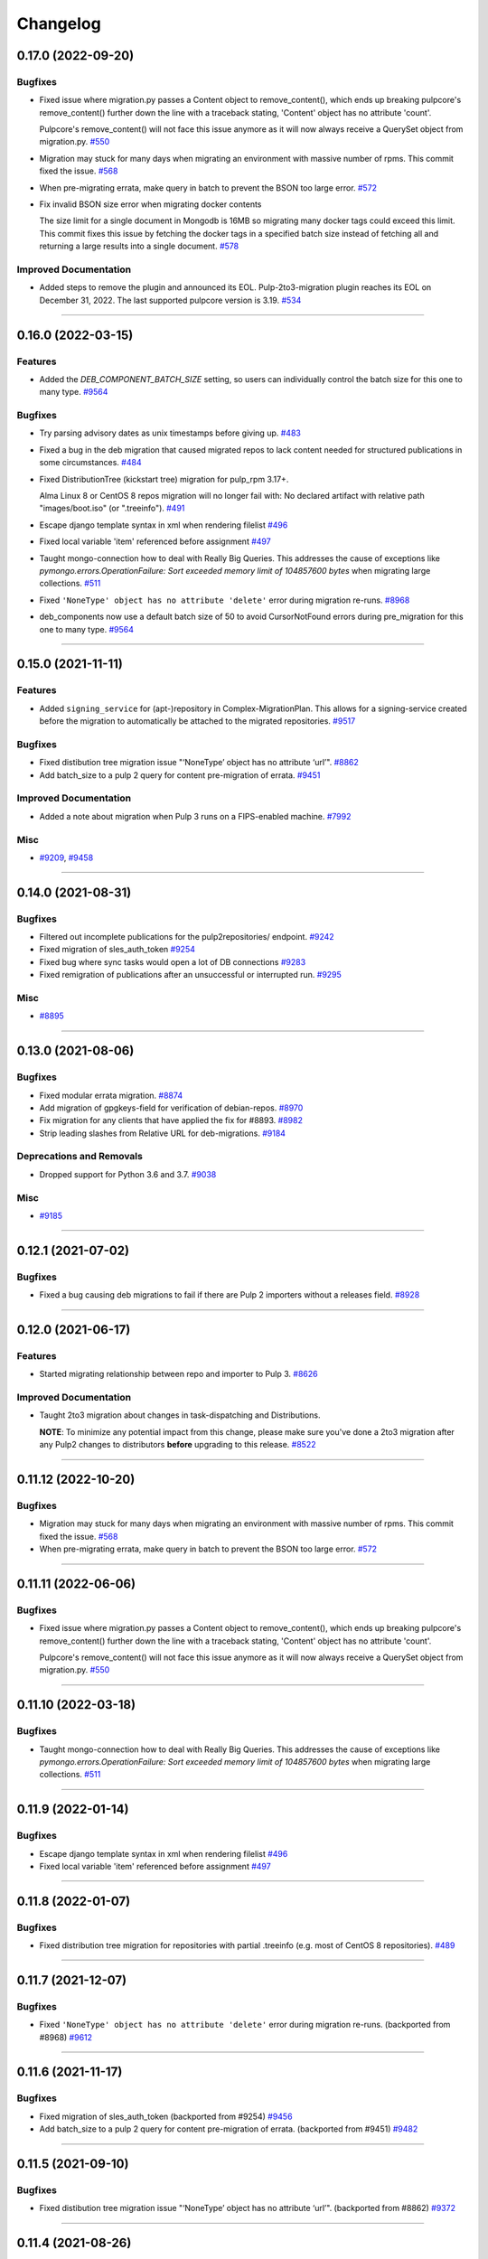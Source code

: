 =========
Changelog
=========

..
    You should *NOT* be adding new change log entries to this file, this
    file is managed by towncrier. You *may* edit previous change logs to
    fix problems like typo corrections or such.
    To add a new change log entry, please see
    https://docs.pulpproject.org/contributing/git.html#changelog-update

    WARNING: Don't drop the next directive!

.. towncrier release notes start

0.17.0 (2022-09-20)
===================

Bugfixes
--------

- Fixed issue where migration.py passes a Content object to remove_content(),
  which ends up breaking pulpcore's remove_content() further down the line with
  a traceback stating, 'Content' object has no attribute 'count'.

  Pulpcore's remove_content() will not face this issue anymore as it will now
  always receive a QuerySet object from migration.py.
  `#550 <https://github.com/pulp/pulp-2to3-migration/issues/550>`__
- Migration may stuck for many days when migrating an environment with massive number of rpms. This commit fixed the issue.
  `#568 <https://github.com/pulp/pulp-2to3-migration/issues/568>`__
- When pre-migrating errata, make query in batch to prevent the BSON too large error.
  `#572 <https://github.com/pulp/pulp-2to3-migration/issues/572>`__
- Fix invalid BSON size error when migrating docker contents

  The size limit for a single document in Mongodb is 16MB so
  migrating many docker tags could exceed this limit. This commit
  fixes this issue by fetching the docker tags in a specified
  batch size instead of fetching all and returning a large
  results into a single document.
  `#578 <https://github.com/pulp/pulp-2to3-migration/issues/578>`__


Improved Documentation
----------------------

- Added steps to remove the plugin and announced its EOL.
  Pulp-2to3-migration plugin reaches its EOL on December 31, 2022. The last supported pulpcore version is 3.19.
  `#534 <https://github.com/pulp/pulp-2to3-migration/issues/534>`__


----


0.16.0 (2022-03-15)
===================

Features
--------

- Added the `DEB_COMPONENT_BATCH_SIZE` setting, so users can individually control the batch size for this one to many type.
  `#9564 <https://github.com/pulp/pulp-2to3-migration/issues/9564>`__


Bugfixes
--------

- Try parsing advisory dates as unix timestamps before giving up.
  `#483 <https://github.com/pulp/pulp-2to3-migration/issues/483>`__
- Fixed a bug in the deb migration that caused migrated repos to lack content needed for structured publications in some circumstances.
  `#484 <https://github.com/pulp/pulp-2to3-migration/issues/484>`__
- Fixed DistributionTree (kickstart tree) migration for pulp_rpm 3.17+.

  Alma Linux 8 or CentOS 8 repos migration will no longer fail with:
  No declared artifact with relative path "images/boot.iso" (or ".treeinfo").
  `#491 <https://github.com/pulp/pulp-2to3-migration/issues/491>`__
- Escape django template syntax in xml when rendering filelist
  `#496 <https://github.com/pulp/pulp-2to3-migration/issues/496>`__
- Fixed local variable 'item' referenced before assignment
  `#497 <https://github.com/pulp/pulp-2to3-migration/issues/497>`__
- Taught mongo-connection how to deal with Really Big Queries. This addresses the cause of
  exceptions like `pymongo.errors.OperationFailure: Sort exceeded memory limit of 104857600 bytes`
  when migrating large collections.
  `#511 <https://github.com/pulp/pulp-2to3-migration/issues/511>`__
- Fixed ``'NoneType' object has no attribute 'delete'`` error during migration re-runs.
  `#8968 <https://github.com/pulp/pulp-2to3-migration/issues/8968>`__
- deb_components now use a default batch size of 50 to avoid CursorNotFound errors during pre_migration for this one to many type.
  `#9564 <https://github.com/pulp/pulp-2to3-migration/issues/9564>`__


----


0.15.0 (2021-11-11)
===================

Features
--------

- Added ``signing_service`` for (apt-)repository in Complex-MigrationPlan. This allows for a signing-service created before the migration to automatically be attached to the migrated repositories.
  `#9517 <https://pulp.plan.io/issues/9517>`__


Bugfixes
--------

- Fixed distibution tree migration issue "‘NoneType’ object has no attribute ‘url’".
  `#8862 <https://pulp.plan.io/issues/8862>`__
- Add batch_size to a pulp 2 query for content pre-migration of errata.
  `#9451 <https://pulp.plan.io/issues/9451>`__


Improved Documentation
----------------------

- Added a note about migration when Pulp 3 runs on a FIPS-enabled machine.
  `#7992 <https://pulp.plan.io/issues/7992>`__


Misc
----

- `#9209 <https://pulp.plan.io/issues/9209>`__, `#9458 <https://pulp.plan.io/issues/9458>`__


----


0.14.0 (2021-08-31)
===================

Bugfixes
--------

- Filtered out incomplete publications for the pulp2repositories/ endpoint.
  `#9242 <https://pulp.plan.io/issues/9242>`__
- Fixed migration of sles_auth_token
  `#9254 <https://pulp.plan.io/issues/9254>`__
- Fixed bug where sync tasks would open a lot of DB connections
  `#9283 <https://pulp.plan.io/issues/9283>`__
- Fixed remigration of publications after an unsuccessful or interrupted run.
  `#9295 <https://pulp.plan.io/issues/9295>`__


Misc
----

- `#8895 <https://pulp.plan.io/issues/8895>`__


----


0.13.0 (2021-08-06)
===================

Bugfixes
--------

- Fixed modular errata migration.
  `#8874 <https://pulp.plan.io/issues/8874>`__
- Add migration of gpgkeys-field for verification of debian-repos.
  `#8970 <https://pulp.plan.io/issues/8970>`__
- Fix migration for any clients that have applied the fix for #8893.
  `#8982 <https://pulp.plan.io/issues/8982>`__
- Strip leading slashes from Relative URL for deb-migrations.
  `#9184 <https://pulp.plan.io/issues/9184>`__


Deprecations and Removals
-------------------------

- Dropped support for Python 3.6 and 3.7.
  `#9038 <https://pulp.plan.io/issues/9038>`__


Misc
----

- `#9185 <https://pulp.plan.io/issues/9185>`__

----


0.12.1 (2021-07-02)
===================

Bugfixes
--------

- Fixed a bug causing deb migrations to fail if there are Pulp 2 importers without a releases field.
  `#8928 <https://pulp.plan.io/issues/8928>`__

----


0.12.0 (2021-06-17)
===================

Features
--------

- Started migrating relationship between repo and importer to Pulp 3.
  `#8626 <https://pulp.plan.io/issues/8626>`__


Improved Documentation
----------------------

- Taught 2to3 migration about changes in task-dispatching and Distributions.

  **NOTE**: To minimize any potential impact from this change, please make sure
  you've done a 2to3 migration after any Pulp2 changes to distributors **before**
  upgrading to this release.
  `#8522 <https://pulp.plan.io/issues/8522>`__

----


0.11.12 (2022-10-20)
====================

Bugfixes
--------

- Migration may stuck for many days when migrating an environment with massive number of rpms. This commit fixed the issue.
  `#568 <https://pulp.plan.io/issues/568>`_
- When pre-migrating errata, make query in batch to prevent the BSON too large error.
  `#572 <https://pulp.plan.io/issues/572>`_


----


0.11.11 (2022-06-06)
====================

Bugfixes
--------

- Fixed issue where migration.py passes a Content object to remove_content(),
  which ends up breaking pulpcore's remove_content() further down the line with
  a traceback stating, 'Content' object has no attribute 'count'.

  Pulpcore's remove_content() will not face this issue anymore as it will now
  always receive a QuerySet object from migration.py.
  `#550 <https://pulp.plan.io/issues/550>`_


----


0.11.10 (2022-03-18)
====================

Bugfixes
--------

- Taught mongo-connection how to deal with Really Big Queries. This addresses the cause of
  exceptions like `pymongo.errors.OperationFailure: Sort exceeded memory limit of 104857600 bytes`
  when migrating large collections.
  `#511 <https://pulp.plan.io/issues/511>`_


----


0.11.9 (2022-01-14)
===================

Bugfixes
--------

- Escape django template syntax in xml when rendering filelist
  `#496 <https://pulp.plan.io/issues/496>`__
- Fixed local variable 'item' referenced before assignment
  `#497 <https://pulp.plan.io/issues/497>`__


----


0.11.8 (2022-01-07)
===================

Bugfixes
--------

- Fixed distribution tree migration for repositories with partial .treeinfo (e.g. most of CentOS 8 repositories).
  `#489 <https://github.com/pulp/pulp-2to3-migration/issues/489>`__

----


0.11.7 (2021-12-07)
===================

Bugfixes
--------

- Fixed ``'NoneType' object has no attribute 'delete'`` error during migration re-runs.
  (backported from #8968)
  `#9612 <https://pulp.plan.io/issues/9612>`__

----


0.11.6 (2021-11-17)
===================

Bugfixes
--------

- Fixed migration of sles_auth_token (backported from #9254)
  `#9456 <https://pulp.plan.io/issues/9456>`__
- Add batch_size to a pulp 2 query for content pre-migration of errata.
  (backported from #9451)
  `#9482 <https://pulp.plan.io/issues/9482>`__

----


0.11.5 (2021-09-10)
===================

Bugfixes
--------

- Fixed distibution tree migration issue "‘NoneType’ object has no attribute ‘url’".
  (backported from #8862)
  `#9372 <https://pulp.plan.io/issues/9372>`__

----


0.11.4 (2021-08-26)
===================

Bugfixes
--------

- Fixed remigration of publications after an unsuccessful or interrupted run.
  (backported from #9295)
  `#9296 <https://pulp.plan.io/issues/9296>`__
- Filtered out incomplete publications for the pulp2repositories/ endpoint.
  (backported from #9242)
  `#9297 <https://pulp.plan.io/issues/9297>`__

Misc
----

- `#9194 <https://pulp.plan.io/issues/9194>`__

----


0.11.3 (2021-08-02)
===================

Bugfixes
--------

- Fixed a bug causing deb migrations to fail if there are Pulp 2 importers without a releases field.
  (backported from #8928)
  `#8945 <https://pulp.plan.io/issues/8945>`__
- Added migration of gpgkeys-field for verification of debian-repos.
  (backported from #8970)
  `#9017 <https://pulp.plan.io/issues/9017>`__
- Fixed migration for any clients that have applied the fix for #8893.
  (backported from #8982)
  `#9109 <https://pulp.plan.io/issues/9109>`__
- Fixed modular errata migration.
  (backported from #8874)
  `#9173 <https://pulp.plan.io/issues/9173>`__
- Strip leading slashes from Relative URL for deb-migrations.
  (backported from #9184)
  `#9188 <https://pulp.plan.io/issues/9188>`__

----


0.11.2 (2021-06-14)
===================

Bugfixes
--------

- Fixed migration of CentOS8 distribution trees.
  `#8566 <https://pulp.plan.io/issues/8566>`__
- Fixed a problem when migrating one plugin after another will remove publications/distributions of the first one.
  `#8686 <https://pulp.plan.io/issues/8686>`__
- Ensure a checksum type of a package is used for publications when a checksum type was not explicitly configured in Pulp 2.

  If you plan to perform sync from the migrated Pulp 3 to a Pulp 2 instance, this fix is important, otherwise you can ignore it.
  If you've already started migration of the RPM plugin to Pulp 3, reset the migration for it and start again.
  `#8725 <https://pulp.plan.io/issues/8725>`__
- Fix migration of on_demand distribution (kickstart) trees when they do no have any images, e.g. CentOS 8 High Availability repo.
  `#8817 <https://pulp.plan.io/issues/8817>`__
- Pulp2 Content that does not have downloaded flag is marked as downloaded.
  `#8863 <https://pulp.plan.io/issues/8863>`__


----


0.11.1 (2021-05-04)
===================

Bugfixes
--------

- Stopped migrating unsupported metadata, like .zck, which could have been imported into some old Pulp 2 version.
  `#8400 <https://pulp.plan.io/issues/8400>`__
- Handled overlapping paths which might come from old pulp2 repositories.
  `#8582 <https://pulp.plan.io/issues/8582>`__
- Handled properly skipping of corrupted or missing docker content.
  `#8594 <https://pulp.plan.io/issues/8594>`__
- Fixed a bug in the deb pipeline that was preventing successfull skipping of corrupted content for migrations with ``skip_corrupted=True``.
  `#8612 <https://pulp.plan.io/issues/8612>`__
- Fixed migration of Pulp 2 deb importers without configured components or architectures
  `#8613 <https://pulp.plan.io/issues/8613>`__
- Fixed `total` counters for content migration.
  `#8621 <https://pulp.plan.io/issues/8621>`__
- Fixed Debian importer migration on a re-run.
  `#8653 <https://pulp.plan.io/issues/8653>`__


----


0.11.0 (2021-04-12)
===================

Features
--------

- Added a new configuration option `CONTENT_PREMIGRATION_BATCH_SIZE` to be able to adjust the content batch size if the system is slow.
  `#8470 <https://pulp.plan.io/issues/8470>`__


Misc
----

- `#6742 <https://pulp.plan.io/issues/6742>`__


----


0.10.0 (2021-03-23)
===================

Bugfixes
--------

- Fixed the case when some Pulp 2 content was removed and cleaned up between migration re-runs.
  `#7887 <https://pulp.plan.io/issues/7887>`__
- Fixed a migraiton failure when no importer was specified in the migration plan.
  `#8382 <https://pulp.plan.io/issues/8382>`__
- Fixed errata re-migration when it's been copied to a new repo in Pulp2 between migration re-runs.
  `#8417 <https://pulp.plan.io/issues/8417>`__
- Fixed the case when listing pulp2content/ endpoint using bindings would fail if content didn't have a storage path in Pulp 2.
  `#8436 <https://pulp.plan.io/issues/8436>`__


----


0.9.1 (2021-03-11)
==================

Bugfixes
--------

- Fixed a migration failure when no importer was specified in the migration plan.
  `#8389 <https://pulp.plan.io/issues/8389>`__


----


0.9.0 (2021-03-09)
==================

Bugfixes
--------

- Fixed re-migration cases when a distributor on an importer changed in the migration plan between re-runs.
  `#7889 <https://pulp.plan.io/issues/7889>`__
- Ensure trailing slash is present when assembling the url.
  `#8321 <https://pulp.plan.io/issues/8321>`__
- Fixed pulp2content unique-constraint to correctly handle a null repo-id field.
  `#8329 <https://pulp.plan.io/issues/8329>`__


Improved Documentation
----------------------

- Added docs on the value of fast storage volumes and adjusting the worker timeout values for both
  Pulp 2 and Pulp 3.
  `#7847 <https://pulp.plan.io/issues/7847>`__
- Updated docs to pulp-cli.
  `#8254 <https://pulp.plan.io/issues/8254>`__


Misc
----

- `#7009 <https://pulp.plan.io/issues/7009>`__, `#8288 <https://pulp.plan.io/issues/8288>`__, `#8314 <https://pulp.plan.io/issues/8314>`__


----


0.8.0 (2021-02-18)
==================

Features
--------

- Added the ability to migrate additional Debian content types needed for structured publishing.
  `#7865 <https://pulp.plan.io/issues/7865>`__
- The default configuration now contains the ALLOWED_CONTENT_CHECKSUMS setting with all checksum types supported in Pulp 2.
  `#8266 <https://pulp.plan.io/issues/8266>`__


Bugfixes
--------

- Fixed the re-run times when repositories/importers/distributors haven't changed much since the last run.
  `#7779 <https://pulp.plan.io/issues/7779>`__
- Fixed an edge-case failure in erratum-migration when doing repeated migrations.
  `#8166 <https://pulp.plan.io/issues/8166>`__
- Fixed distributor re-migration case when it was changed in Pulp 2 between migration plan runs.
  `#8195 <https://pulp.plan.io/issues/8195>`__
- Fixed openapi schema for reset/ endpoint. Bindings no longer require `plan` parameter.
  `#8211 <https://pulp.plan.io/issues/8211>`__


Improved Documentation
----------------------

- Added a note that ALLOWED_CONTENT_CHECKSUMS is strongly recommended to allow all supported checksum types, and can be adjusted after the migration.
  `#8266 <https://pulp.plan.io/issues/8266>`__


Misc
----

- `#8137 <https://pulp.plan.io/issues/8137>`__


----


0.7.0 (2021-02-04)
==================

Bugfixes
--------

- Multi-artifact content aren't (not) skipped properly when some artifacts are unavailable.
  `#7681 <https://pulp.plan.io/issues/7681>`__
- Taught pre-migration to order content by last-updated.

  This lets a migration recover reliably from fatal errors during migration attempts.
  NOTE: this fix assumes the Pulp2 instance is at least at 2.21.5. Earlier versions are
  missing an index in the Mongo database that makes the ordering possible.
  `#7781 <https://pulp.plan.io/issues/7781>`__
- Fix an error migrating module content with no "stream" or "profile" information specified, as is allowed by the spec.
  `#7846 <https://pulp.plan.io/issues/7846>`__
- No longer generate sqlite metadata when publishing unless the Pulp 2 configuration specified to do so.
  `#7851 <https://pulp.plan.io/issues/7851>`__
- Fixed Pulp2Content serialization when filters are applied.
  `#7994 <https://pulp.plan.io/issues/7994>`__
- Taught rpm to warn and continue if a Distribution is missing a treeinfo file.
  `#8084 <https://pulp.plan.io/issues/8084>`__


Misc
----

- `#6516 <https://pulp.plan.io/issues/6516>`__, `#7903 <https://pulp.plan.io/issues/7903>`__, `#7934 <https://pulp.plan.io/issues/7934>`__, `#7966 <https://pulp.plan.io/issues/7966>`__, `#7998 <https://pulp.plan.io/issues/7998>`__, `#7999 <https://pulp.plan.io/issues/7999>`__, `#8040 <https://pulp.plan.io/issues/8040>`__, `#8041 <https://pulp.plan.io/issues/8041>`__


----


0.6.0 (2020-12-04)
==================

Features
--------

- Added an option to skip corrupted or missing Pulp 2 content.
  `#7538 <https://pulp.plan.io/issues/7538>`__
- Added a reset/ endpoint to be able to run migration from scratch.
  `#7714 <https://pulp.plan.io/issues/7714>`__
- Added support to migrate Debian packages (tech preview).
  `#7863 <https://pulp.plan.io/issues/7863>`__


Bugfixes
--------

- Fixed distribution serialization.
  `#7809 <https://pulp.plan.io/issues/7809>`__


Misc
----

- `#7823 <https://pulp.plan.io/issues/7823>`__


----


0.5.1 (2020-10-27)
==================

Bugfixes
--------

- Fixed a bug where RPM content metadata is not properly migrated to Pulp 3.
  `#7625 <https://pulp.plan.io/issues/7625>`__


----


0.5.0 (2020-10-13)
==================

Bugfixes
--------

- Publications and Distributions are re-created on migration re-run for repos that contain mutable content,
  and pre-migrated mutable content is no longer deleted and recreated every time.
  `#7280 <https://pulp.plan.io/issues/7280>`__
- Fixed a bug where PULP_MANIFEST was being created outside of the worker's working directory.
  `#7693 <https://pulp.plan.io/issues/7693>`__
- Sped up repository pre-migration by skipping the repository content relations pre-migration when nothing changed in a repository.
  `#7694 <https://pulp.plan.io/issues/7694>`__
- Made content migration significantly faster on low-spec machines w/ HDD backed database storage.
  `#7699 <https://pulp.plan.io/issues/7699>`__


----


0.4.1 (2020-10-09)
==================

Bugfixes
--------

- Fix the bindings for publication and distribution hrefs fields on pulp2repositories API.
  `#7679 <https://pulp.plan.io/issues/7679>`__


----


0.4.0 (2020-10-07)
==================

Bugfixes
--------

- Fixed a distribution migration case when a repository in Pulp 2 has been recreated.
  `#7080 <https://pulp.plan.io/issues/7080>`__
- Stopped logging warnings if at least one LCE per content migrated.
  `#7193 <https://pulp.plan.io/issues/7193>`__
- Fixed metadata checksum type configuration re-migration.
  `#7417 <https://pulp.plan.io/issues/7417>`__
- Fixed re-migration issue when pulp 2 importer changed a feed.
  `#7418 <https://pulp.plan.io/issues/7418>`__
- Fixed validation of the distributor missing resources in the migration plan.
  `#7488 <https://pulp.plan.io/issues/7488>`__
- Fix custom metadata migration when the same metadata is present under different paths in different repositories.
  `#7489 <https://pulp.plan.io/issues/7489>`__
- Fixed high memory usage when migrating large amounts of content (300,000+).
  `#7490 <https://pulp.plan.io/issues/7490>`__
- Removed comps content types from future_types.
  `#7518 <https://pulp.plan.io/issues/7518>`__
- Fixed migration of lazy multi-artifact content not present in a repository in the plan.
  `#7562 <https://pulp.plan.io/issues/7562>`__


----


0.3.0 (2020-08-26)
==================

Features
--------

- Added GroupProgressReport tracking during the migration.
  `#6769 <https://pulp.plan.io/issues/6769>`__
- Make the migration plugin compatible with pulp_container 2.0
  `#7365 <https://pulp.plan.io/issues/7365>`__


Bugfixes
--------

- Significantly improved performance of partial migrations (when some content / repos has been migrated already).
  `#6111 <https://pulp.plan.io/issues/6111>`__
- Fixed migration of a distribution tree if it has a treeinfo and not .treeinfo
  `#6951 <https://pulp.plan.io/issues/6951>`__
- Fixed cause of view_name warnings during (re)start of Pulp services.
  `#7154 <https://pulp.plan.io/issues/7154>`__
- Marked all Pulp2LCEs as migrated for distribution tree migration.
  `#7260 <https://pulp.plan.io/issues/7260>`__


Misc
----

- `#6963 <https://pulp.plan.io/issues/6963>`__


----


0.2.1 (2020-08-26)
==================

Bugfixes
--------

- Updated migration of file remote url to point to the Manifest.
  `#7264 <https://pulp.plan.io/issues/7264>`__


----


0.2.0 (2020-08-20)
==================

Bugfixes
--------

- Fix exceptions thrown by content migration not being bubbled up through the task.
  `#6469 <https://pulp.plan.io/issues/6469>`__


----


0.2.0b6 (2020-07-24)
====================

Features
--------

- Add support for migrating SLES12+ repos which require auth token.
  `#6927 <https://pulp.plan.io/issues/6927>`__


Bugfixes
--------

- Fixed distribution tree migration when a distribution tree is present in multiple repositories.
  `#6950 <https://pulp.plan.io/issues/6950>`__
- Fix a bug where errata were not always migrated for new repositories.
  `#7092 <https://pulp.plan.io/issues/7092>`__
- Fix yum metadata files not being migrated.
  `#7093 <https://pulp.plan.io/issues/7093>`__
- Fix an issue causing extremely high memory usage as # of content scale up.
  `#7152 <https://pulp.plan.io/issues/7152>`__
- Fixed a bug where migrated repositories could have multiple different copies of an errata.
  `#7165 <https://pulp.plan.io/issues/7165>`__


Misc
----

- `#7206 <https://pulp.plan.io/issues/7206>`__


----


0.2.0b5 (2020-07-03)
====================

Bugfixes
--------

- Fixed distribution tree re-migration.
  `#6949 <https://pulp.plan.io/issues/6949>`__
- Fixed RPM migration when its remote is not migrated.
  `#7078 <https://pulp.plan.io/issues/7078>`__


Misc
----

- `#6939 <https://pulp.plan.io/issues/6939>`__, `#7020 <https://pulp.plan.io/issues/7020>`__


----


0.2.0b4 (2020-06-23)
====================

Features
--------

- Migrate checksum_type configuration for an RPM publication.
  `#6813 <https://pulp.plan.io/issues/6813>`__


Bugfixes
--------

- Fixed Ruby bindings generation.
  `#7016 <https://pulp.plan.io/issues/7016>`__


----


0.2.0b3 (2020-06-17)
====================

Features
--------

- Slightly improve performance by allowing repos to be migrated in parallel.
  `#6374 <https://pulp.plan.io/issues/6374>`__
- As a user, I can track Remotes and not remigrate them on every run.
  `#6375 <https://pulp.plan.io/issues/6375>`__
- Track Publications and Distributions, recreate if needed and not on every run.
  `#6376 <https://pulp.plan.io/issues/6376>`__


Bugfixes
--------

- Expose pulp3_repository_version on pulp2content if it is available.
  `#6580 <https://pulp.plan.io/issues/6580>`__
- Ensure that only one migration plan can be run at a time.
  `#6639 <https://pulp.plan.io/issues/6639>`__
- Fixed `UnboundLocalError` during migration of a repo with a custom name.
  `#6640 <https://pulp.plan.io/issues/6640>`__
- Fix an issue where a migration with many plugin types would crash on execution.
  `#6754 <https://pulp.plan.io/issues/6754>`__
- Fixed distribution creation when a distributor is from a repo which is not being migrated.
  `#6853 <https://pulp.plan.io/issues/6853>`__
- Fixed migration of a sub-set of previously migrated repos.
  `#6886 <https://pulp.plan.io/issues/6886>`__
- Handle already-migrated 're-created' pulp2 repos
  `#6887 <https://pulp.plan.io/issues/6887>`__
- Fixed marking of old distributors, when distributor only is migrated without the repo.
  `#6932 <https://pulp.plan.io/issues/6932>`__
- Fixed case when a publication is shared by multiple distributions.
  `#6947 <https://pulp.plan.io/issues/6947>`__
- Set pulp3_repo relation for all the cases, including remigration.
  `#6964 <https://pulp.plan.io/issues/6964>`__
- Fixed incorrect pulp3_repo_version href for advisories after remigration.
  `#6966 <https://pulp.plan.io/issues/6966>`__
- Fix comps migration when repo is recreated between the migration runs.
  `#6980 <https://pulp.plan.io/issues/6980>`__


----


0.2.0b2 (2020-04-22)
====================

Features
--------

- Migrate errata content.
  `#6178 <https://pulp.plan.io/issues/6178>`__
- As a user I can migrate comps content into pulp3.
  `#6358 <https://pulp.plan.io/issues/6358>`__
- As a user I can migrate SRPMS.
  `#6388 <https://pulp.plan.io/issues/6388>`__
- Improve performance by looking only at lazy content types and not through all the migrated content.
  `#6499 <https://pulp.plan.io/issues/6499>`__


Bugfixes
--------

- Set properly relative_path Pulp2YumRepoMetadataFile content_artifact.
  `#6400 <https://pulp.plan.io/issues/6400>`__


Misc
----

- `#6199 <https://pulp.plan.io/issues/6199>`__, `#6200 <https://pulp.plan.io/issues/6200>`__, `#6201 <https://pulp.plan.io/issues/6201>`__


----


0.2.0b1 (2020-03-24)
====================

Features
--------

- Migrate RPM packages to Pulp 3.
  `#6177 <https://pulp.plan.io/issues/6177>`__
- Add custom repo metadata migration.
  `#6283 <https://pulp.plan.io/issues/6283>`__
- As a user I can migrate modules and modules-defaults
  `#6321 <https://pulp.plan.io/issues/6321>`__


Bugfixes
--------

- Add awaiting for docker DC resolution and do not use does_batch.
  `#6084 <https://pulp.plan.io/issues/6084>`__


Misc
----

- `#6172 <https://pulp.plan.io/issues/6172>`__, `#6173 <https://pulp.plan.io/issues/6173>`__, `#6174 <https://pulp.plan.io/issues/6174>`__, `#6175 <https://pulp.plan.io/issues/6175>`__, `#6176 <https://pulp.plan.io/issues/6176>`__, `#6178 <https://pulp.plan.io/issues/6178>`__


0.1.0 (2020-03-24)
==================

Bugfixes
--------

- Do not pre-migrate schema1 docker tags when there are 2 tags with same name witin a repo.
  `#6234 <https://pulp.plan.io/issues/6234>`__


Improved Documentation
----------------------

- Moved README to readthedocs website.
  `#6145 <https://pulp.plan.io/issues/6145>`__


----


0.1.0rc1 (2020-02-28)
=====================

Bugfixes
--------

- Migrating large repository leads to unmigrated units.
  `#6103 <https://pulp.plan.io/issues/6103>`__
- Migrate mutable content.
  `#6186 <https://pulp.plan.io/issues/6186>`__


----


0.0.1rc1 (2020-02-11)
=====================

Features
--------

- Add pulp3_repository_href to pulp2repositories api.
  `#6053 <https://pulp.plan.io/issues/6053>`__
- Make pulp2 importer optional.
  `#6056 <https://pulp.plan.io/issues/6056>`__
- Migrate empty repos if the migration plan specifies them.
  `#6070 <https://pulp.plan.io/issues/6070>`__

Bugfixes
--------

- Handling missing plugin modules
  `#5820 <https://pulp.plan.io/issues/5820>`__
- Fix migration of multiple plugins.
  `#5978 <https://pulp.plan.io/issues/5978>`__
- Add error message for the importers that cannot be migrated.
  `#5984 <https://pulp.plan.io/issues/5984>`__
- Fix the bindings for publication and distribution hrefs fields on pulp2repositories API.
  `#6049 <https://pulp.plan.io/issues/6049>`__
- Fix rendering of the pulp2repositories after a failed migration.
  `#6058 <https://pulp.plan.io/issues/6058>`__
- Handle case when repos are removed and re-created.
  `#6062 <https://pulp.plan.io/issues/6062>`__
- Fix docker repo migration with a custom distributor.
  `#6097 <https://pulp.plan.io/issues/6097>`__
- Fix blobs and manifests relations on migration re-run.
  `#6099 <https://pulp.plan.io/issues/6099>`__


Misc
----

- `#6131 <https://pulp.plan.io/issues/6131>`__


----


0.0.1b1 (2020-01-25)
====================

Features
--------

- As a user, I can provide a Migration Plan.
- Migrate iso content.
- Migration plan resources are validated against MongoDB (i.e. that they exist).
  `#5319 <https://pulp.plan.io/issues/5319>`__
- Migrate on_demand content.
  `#5337 <https://pulp.plan.io/issues/5337>`__
- Migrate Pulp 2 repositories into Pulp 3 repo versions.
  `#5342 <https://pulp.plan.io/issues/5342>`__
- As a user, I can migrate Pulp 2 distributor into publication/distribution in Pulp 3
  `#5343 <https://pulp.plan.io/issues/5343>`__
- Migrate docker content.
  `#5363 <https://pulp.plan.io/issues/5363>`__
- Migration plans are respected.
  `#5450 <https://pulp.plan.io/issues/5450>`__
- Mark and take into account changed or removed pulp2 resources.
  `#5632 <https://pulp.plan.io/issues/5632>`__
- Adding a new endpoint to query the Pulp2-Pulp3 mapping for resources.
  `#5634 <https://pulp.plan.io/issues/5634>`__
- Update get_pulp3_repository_setup so repos are grouped by plugin type.
  `#5845 <https://pulp.plan.io/issues/5845>`__


Bugfixes
--------

- Migrate only those repo types that belong to the plugin that is being migrated
  `#5485 <https://pulp.plan.io/issues/5485>`__
- Fix bug preventing the serializer from accepting non-JSON data
  `#5546 <https://pulp.plan.io/issues/5546>`__
- Prevent migration of importers/distributors with an empty config.
  `#5551 <https://pulp.plan.io/issues/5551>`__
- Specify pulp2_distributor_repository_ids instead of distributor_ids
  `#5837 <https://pulp.plan.io/issues/5837>`__
- Importer or distributor can be migrated even if their repository is not.
  `#5852 <https://pulp.plan.io/issues/5852>`__
- Fix "local variable 'pulp2repo' referenced before assignment".
  `#5899 <https://pulp.plan.io/issues/5899>`__
- Fix repository type identification.
  `#5957 <https://pulp.plan.io/issues/5957>`__
- All requested repositories are migrated regardless of the time of the last run or a migration plan change.
  `#5980 <https://pulp.plan.io/issues/5980>`__


Improved Documentation
----------------------

- Switch to using `towncrier <https://github.com/hawkowl/towncrier>`__ for better release notes.
  `#5501 <https://pulp.plan.io/issues/5501>`__
- Add examples of a Migraiton plan.
  `#5849 <https://pulp.plan.io/issues/5849>`__


Deprecations and Removals
-------------------------

- Change `__id`, `__created`, `__last_updated`, `__href` to `pulp_id`, `pulp_created`, `pulp_last_updated`, `pulp_href`
  `#5457 <https://pulp.plan.io/issues/5457>`__


Misc
----

- `#4592 <https://pulp.plan.io/issues/4592>`__, `#5491 <https://pulp.plan.io/issues/5491>`__, `#5492 <https://pulp.plan.io/issues/5492>`__, `#5580 <https://pulp.plan.io/issues/5580>`__, `#5633 <https://pulp.plan.io/issues/5633>`__, `#5693 <https://pulp.plan.io/issues/5693>`__, `#5867 <https://pulp.plan.io/issues/5867>`__, `#6035 <https://pulp.plan.io/issues/6035>`__
